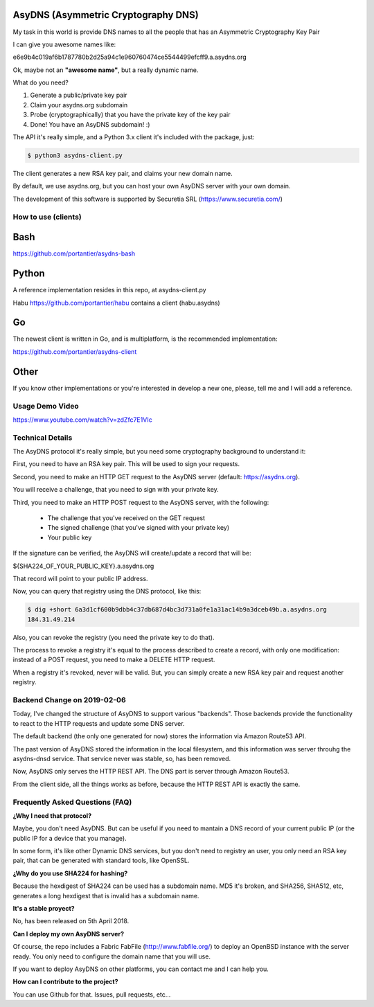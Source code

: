 AsyDNS (Asymmetric Cryptography DNS)
------------------------------------

My task in this world is provide DNS names to all the people that has an Asymmetric Cryptography Key Pair

I can give you awesome names like:

e6e9b4c019af6b1787780b2d25a94c1e960760474ce5544499efcff9.a.asydns.org

Ok, maybe not an **"awesome name"**, but a really dynamic name.

What do you need?

1. Generate a public/private key pair
2. Claim your asydns.org subdomain
3. Probe (cryptographically) that you have the private key of the key pair
4. Done! You have an AsyDNS subdomain!  :)

The API it's really simple, and a Python 3.x client it's included with the package, just:

.. code-block:: bash

    $ python3 asydns-client.py

The client generates a new RSA key pair, and claims your new domain name.

By default, we use asydns.org, but you can host your own AsyDNS server with your own domain.

The development of this software is supported by Securetia SRL (https://www.securetia.com/)

How to use (clients)
====================

Bash
----

https://github.com/portantier/asydns-bash

Python
------

A reference implementation resides in this repo, at asydns-client.py

Habu https://github.com/portantier/habu contains a client (habu.asydns)

Go
--

The newest client is written in Go, and is multiplatform, is the recommended implementation:

https://github.com/portantier/asydns-client

Other
-----

If you know other implementations or you're interested in develop a new one, please, tell me and 
I will add a reference.

Usage Demo Video
================

https://www.youtube.com/watch?v=zdZfc7E1VIc

Technical Details
=================

The AsyDNS protocol it's really simple, but you need some cryptography background to understand it:

First, you need to have an RSA key pair. This will be used to sign your requests.

Second, you need to make an HTTP GET request to the AsyDNS server (default: https://asydns.org).

You will receive a challenge, that you need to sign with your private key.

Third, you need to make an HTTP POST request to the AsyDNS server, with the following:

    - The challenge that you've received on the GET request
    - The signed challenge (that you've signed with your private key)
    - Your public key

If the signature can be verified, the AsyDNS will create/update a record that will be:

${SHA224_OF_YOUR_PUBLIC_KEY}.a.asydns.org

That record will point to your public IP address.

Now, you can query that registry using the DNS protocol, like this:

.. code-block:: bash

    $ dig +short 6a3d1cf600b9dbb4c37db687d4bc3d731a0fe1a31ac14b9a3dceb49b.a.asydns.org
    184.31.49.214

Also, you can revoke the registry (you need the private key to do that).

The process to revoke a registry it's equal to the process described to create a record, 
with only one modification: instead of a POST request, you need to make a DELETE HTTP request.

When a registry it's revoked, never will be valid. But, you can simply create a new RSA key 
pair and request another registry.


Backend Change on 2019-02-06
============================

Today, I've changed the structure of AsyDNS to support various "backends". Those backends 
provide the functionality to react to the HTTP requests and update some DNS server.

The default backend (the only one generated for now) stores the information via Amazon Route53 
API. 

The past version of AsyDNS stored the information in the local filesystem, and this information 
was server throuhg the asydns-dnsd service. That service never was stable, so, has been removed.

Now, AsyDNS only serves the HTTP REST API. The DNS part is server through Amazon Route53.

From the client side, all the things works as before, because the HTTP REST API is exactly the 
same.


Frequently Asked Questions (FAQ)
================================

**¿Why I need that protocol?**

Maybe, you don't need AsyDNS. But can be useful if you need to mantain a DNS record of your 
current public IP (or the public IP for a device that you manage).

In some form, it's like other Dynamic DNS services, but you don't need to registry an user, 
you only need an RSA key pair, that can be generated with standard tools, like OpenSSL.

**¿Why do you use SHA224 for hashing?**

Because the hexdigest of SHA224 can be used has a subdomain name. MD5 it's broken, and SHA256, 
SHA512, etc, generates a long hexdigest that is invalid has a subdomain name.

**It's a stable proyect?**

No, has been released on 5th April 2018.

**Can I deploy my own AsyDNS server?**

Of course, the repo includes a Fabric FabFile (http://www.fabfile.org/) to deploy an OpenBSD 
instance with the server ready. You only need to configure the domain name that you will use.

If you want to deploy AsyDNS on other platforms, you can contact me and I can help you.

**How can I contribute to the project?**

You can use Github for that. Issues, pull requests, etc...

